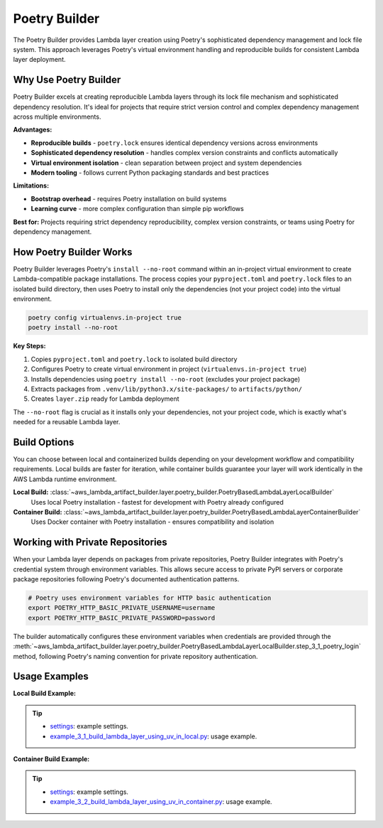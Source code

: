 Poetry Builder
==============================================================================
The Poetry Builder provides Lambda layer creation using Poetry's sophisticated dependency management and lock file system. This approach leverages Poetry's virtual environment handling and reproducible builds for consistent Lambda layer deployment.


Why Use Poetry Builder
------------------------------------------------------------------------------
Poetry Builder excels at creating reproducible Lambda layers through its lock file mechanism and sophisticated dependency resolution. It's ideal for projects that require strict version control and complex dependency management across multiple environments.

**Advantages:**

- **Reproducible builds** - ``poetry.lock`` ensures identical dependency versions across environments
- **Sophisticated dependency resolution** - handles complex version constraints and conflicts automatically  
- **Virtual environment isolation** - clean separation between project and system dependencies
- **Modern tooling** - follows current Python packaging standards and best practices

**Limitations:**

- **Bootstrap overhead** - requires Poetry installation on build systems
- **Learning curve** - more complex configuration than simple pip workflows

**Best for:** Projects requiring strict dependency reproducibility, complex version constraints, or teams using Poetry for dependency management.


How Poetry Builder Works  
------------------------------------------------------------------------------
Poetry Builder leverages Poetry's ``install --no-root`` command within an in-project virtual environment to create Lambda-compatible package installations. The process copies your ``pyproject.toml`` and ``poetry.lock`` files to an isolated build directory, then uses Poetry to install only the dependencies (not your project code) into the virtual environment.

.. code-block:: bash

    poetry config virtualenvs.in-project true
    poetry install --no-root

**Key Steps:**

1. Copies ``pyproject.toml`` and ``poetry.lock`` to isolated build directory
2. Configures Poetry to create virtual environment in project (``virtualenvs.in-project true``)
3. Installs dependencies using ``poetry install --no-root`` (excludes your project package)
4. Extracts packages from ``.venv/lib/python3.x/site-packages/`` to ``artifacts/python/``
5. Creates ``layer.zip`` ready for Lambda deployment

The ``--no-root`` flag is crucial as it installs only your dependencies, not your project code, which is exactly what's needed for a reusable Lambda layer.


Build Options
------------------------------------------------------------------------------
You can choose between local and containerized builds depending on your development workflow and compatibility requirements. Local builds are faster for iteration, while container builds guarantee your layer will work identically in the AWS Lambda runtime environment.

**Local Build:** :class:`~aws_lambda_artifact_builder.layer.poetry_builder.PoetryBasedLambdaLayerLocalBuilder`
    Uses local Poetry installation - fastest for development with Poetry already configured

**Container Build:** :class:`~aws_lambda_artifact_builder.layer.poetry_builder.PoetryBasedLambdaLayerContainerBuilder`
    Uses Docker container with Poetry installation - ensures compatibility and isolation


Working with Private Repositories
------------------------------------------------------------------------------
When your Lambda layer depends on packages from private repositories, Poetry Builder integrates with Poetry's credential system through environment variables. This allows secure access to private PyPI servers or corporate package repositories following Poetry's documented authentication patterns.

.. code-block:: bash

    # Poetry uses environment variables for HTTP basic authentication
    export POETRY_HTTP_BASIC_PRIVATE_USERNAME=username
    export POETRY_HTTP_BASIC_PRIVATE_PASSWORD=password

The builder automatically configures these environment variables when credentials are provided through the :meth:`~aws_lambda_artifact_builder.layer.poetry_builder.PoetryBasedLambdaLayerLocalBuilder.step_3_1_poetry_login` method, following Poetry's naming convention for private repository authentication.


Usage Examples
------------------------------------------------------------------------------
**Local Build Example:**

.. tip::

    - `settings <https://github.com/MacHu-GWU/aws_lambda_artifact_builder-project/blob/main/example_repo/settings.py>`_: example settings.
    - `example_3_1_build_lambda_layer_using_uv_in_local.py <https://github.com/MacHu-GWU/aws_lambda_artifact_builder-project/blob/main/example_repo/example_3_1_build_lambda_layer_using_uv_in_local.py>`_: usage example.

**Container Build Example:**

.. tip::

    - `settings <https://github.com/MacHu-GWU/aws_lambda_artifact_builder-project/blob/main/example_repo/settings.py>`_: example settings.
    - `example_3_2_build_lambda_layer_using_uv_in_container.py <https://github.com/MacHu-GWU/aws_lambda_artifact_builder-project/blob/main/example_repo/example_3_2_build_lambda_layer_using_uv_in_container.py>`_: usage example.

